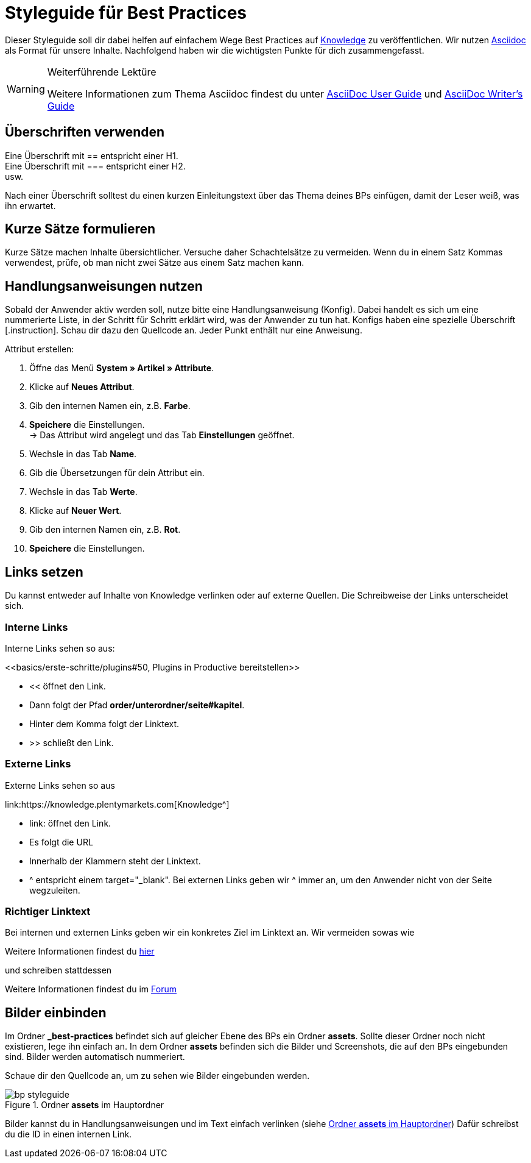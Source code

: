 // Die ersten 4 Zeilen bilden den Header des Dokuments.
// Hier gibst die Überschrift deines BPs ein. Die Seitenüberschrift wird durch ein = gekennzeichnet.
// :lang: de legt die verwendete Sprache fest. Im Ordner *de* wird standardmäßig "de" verwendet.
// :keywords: listet die Keywords der Seite auf. Die Keywords werden auch bei der Suche gefunden. Nimm auch alternative Schreibweisen von wichtigen Begriffen auf.
// Über :position: steuerst du die Position des BPs auf der BP-Seite. Wenn du mehrere BPs hast, die aufeinander aufbauen, kannst du sie auf diese Weise sortieren.

= Styleguide für Best Practices
:lang: de
:keywords: Webshop, Mandant, Standard, Ceres, Plugin
:position: 200

Dieser Styleguide soll dir dabei helfen auf einfachem Wege Best Practices auf link:https://knowledge.plentymarkets.com[Knowledge^] zu veröffentlichen. Wir nutzen link:https://de.wikipedia.org/wiki/AsciiDoc[Asciidoc^] als Format für unsere Inhalte. Nachfolgend haben wir die wichtigsten Punkte für dich zusammengefasst.

[WARNING]
.Weiterführende Lektüre
====
Weitere Informationen zum Thema Asciidoc findest du unter link:http://asciidoc.org/userguide.html[AsciiDoc User Guide^] und link:http://asciidoctor.org/docs/asciidoc-writers-guide/[AsciiDoc Writer’s Guide^]
====

== Überschriften verwenden

Eine Überschrift mit +==+ entspricht einer H1. +
Eine Überschrift mit +===+ entspricht einer H2. +
usw.

Nach einer Überschrift solltest du einen kurzen Einleitungstext über das Thema deines BPs einfügen, damit der Leser weiß, was ihn erwartet.

== Kurze Sätze formulieren

Kurze Sätze machen Inhalte übersichtlicher. Versuche daher Schachtelsätze zu vermeiden. Wenn du in einem Satz Kommas verwendest, prüfe, ob man nicht zwei Sätze aus einem Satz machen kann.

== Handlungsanweisungen nutzen

Sobald der Anwender aktiv werden soll, nutze bitte eine Handlungsanweisung (Konfig). Dabei handelt es sich um eine nummerierte Liste, in der Schritt für Schritt erklärt wird, was der Anwender zu tun hat. Konfigs haben eine spezielle Überschrift +[.instruction]+. Schau dir dazu den Quellcode an. Jeder Punkt enthält nur eine Anweisung.

[.instruction]
Attribut erstellen:

. Öffne das Menü *System » Artikel » Attribute*.
. Klicke auf *Neues Attribut*.
. Gib den internen Namen ein, z.B. *Farbe*.
. *Speichere* die Einstellungen. +
→ Das Attribut wird angelegt und das Tab *Einstellungen* geöffnet.
. Wechsle in das Tab *Name*.
. Gib die Übersetzungen für dein Attribut ein.
. Wechsle in das Tab *Werte*.
. Klicke auf *Neuer Wert*.
. Gib den internen Namen ein, z.B. *Rot*.
. *Speichere* die Einstellungen.

== Links setzen

Du kannst entweder auf Inhalte von Knowledge verlinken oder auf externe Quellen. Die Schreibweise der Links unterscheidet sich.

=== Interne Links

Interne Links sehen so aus:

+<<basics/erste-schritte/plugins#50, Plugins in Productive bereitstellen>>+

* << öffnet den Link.
* Dann folgt der Pfad *order/unterordner/seite#kapitel*.
* Hinter dem Komma folgt der Linktext.
* >> schließt den Link.

=== Externe Links

Externe Links sehen so aus

+link:https://knowledge.plentymarkets.com[Knowledge^]+

* link: öffnet den Link.
* Es folgt die URL
* Innerhalb der Klammern steht der Linktext.
* ^ entspricht einem target="_blank". Bei externen Links geben wir ^ immer an, um den Anwender nicht von der Seite wegzuleiten.

=== Richtiger Linktext

Bei internen und externen Links geben wir ein konkretes Ziel im Linktext an. Wir vermeiden sowas wie

Weitere Informationen findest du link:https://forum.plentymarkets.com/[hier^]

und schreiben stattdessen

Weitere Informationen findest du im link:https://forum.plentymarkets.com/[Forum^]

== Bilder einbinden

Im Ordner *_best-practices* befindet sich auf gleicher Ebene des BPs ein Ordner *assets*. Sollte dieser Ordner noch nicht existieren, lege ihn einfach an. In dem Ordner *assets* befinden sich die Bilder und Screenshots, die auf den BPs eingebunden sind. Bilder werden automatisch nummeriert.

Schaue dir den Quellcode an, um zu sehen wie Bilder eingebunden werden.

// In doppelten eckigen Klammern steht die ID des Bildes. Diese ist auch Bestandteil der URL und muss eindeutig sein.
// Ein . leitet die Bildunterschrift ein.
// Hinter image:: folgt der Pfad an den Ort im richtigen Ordner.
[[styleguide-assets]]
.Ordner *assets* im Hauptordner
image::_best-practices/assets/bp-styleguide.png[]

Bilder kannst du in Handlungsanweisungen und im Text einfach verlinken (siehe <<styleguide-assets>>) Dafür schreibst du die ID in einen internen Link.

